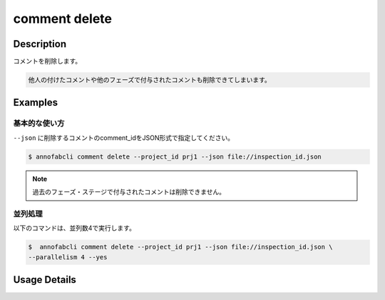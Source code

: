 ==========================================
comment delete
==========================================

Description
=================================
コメントを削除します。

.. code-block::
    
    他人の付けたコメントや他のフェーズで付与されたコメントも削除できてしまいます。


Examples
=================================

基本的な使い方
--------------------------

``--json`` に削除するコメントのcomment_idをJSON形式で指定してください。

.. code-block::
    :caption: inspection_id.json

    {
        "task1":{
            "input_data1": ["comment_id1","comment_id2"],
            "input_data2":[...]
        },
        "task2": {
            "input_data3":[...]
        }
    }



.. code-block::

    $ annofabcli comment delete --project_id prj1 --json file://inspection_id.json



.. note::
    
    過去のフェーズ・ステージで付与されたコメントは削除できません。


並列処理
----------------------------------------------

以下のコマンドは、並列数4で実行します。

.. code-block::

    $  annofabcli comment delete --project_id prj1 --json file://inspection_id.json \
    --parallelism 4 --yes

Usage Details
=================================

.. argparse::
   :ref: annofabcli.comment.delete_comment.add_parser
   :prog: annofabcli comment delete
   :nosubcommands:
   :nodefaultconst:

